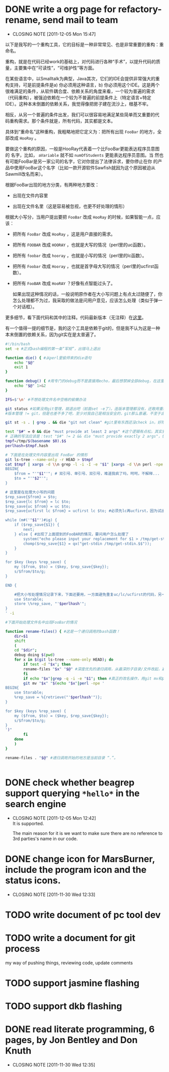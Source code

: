* DONE write a org page for refactory-rename, send mail to team
  CLOSED: [2011-12-05 Mon 15:47]
  - CLOSING NOTE [2011-12-05 Mon 15:47]

以下是我写的一个重构工具，它的目标是一种非常常见、也是非常重要的重构：重命名。

重构，就是在代码已经work的基础上，对代码进行各种“手术”，以提升代码的质量，主要集中在“可读性”，“可维护性”等方面。

在某些语言中，以Smalltalk为典型，Java其次，它们的IDE会提供非常强大的重
构支持，可是前提条件是a) 你必须用这种语言，b) 你必须用这个IDE。这是两个
很难满足的条件，从软件耦合度、依赖关系的角度来看，一个较为普遍的需求
（代码重构），被强迫依赖在一个较为不普遍的前提条件上（特定语言+特定
IDE）。这种本末倒置的依赖关系，我觉得像把房子建在流沙上，根基不牢。

相反，从另一个普遍的条件出发，我们可以很容易地满足某些简单而又重要的代
码重构需求。那个条件就是，所有代码，其实都是文本。

具体到“重命名”这种重构，我粗略地把它定义为：把所有出现 ~FooBar~ 的地方，全部改成 ~HooRay~ 。

要做这个重构的原因，一般是HooRay代表着一个比FooBar更能表达程序员意图的
名字，比如， ~aVariable~ 就不如 ~numOfStudents~ 更能表达程序员意图。当
然也有可能FooBar是另一家公司的名字，它对你提出了法律诉求，要你停止在你
的产品中使用FooBar这个名字（比如一款开源软件Sawfish就因为这个原因被迫从
Sawmill改名而来）。

根据FooBar出现的地方分类，有两种地方要改：

- 出现在文件内容里

- 出现在文件名里（这是容易被忽视，也更不好处理的情形）

根据大小写分，当用户提出要把 ~FooBar~ 改成 ~HooRay~ 的时候，如果智能一点，应该：

- 把所有 ~FooBar~ 改成 ~HooRay~ ，这是用户直接的需求。

- 把所有 ~FOOBAR~ 改成 ~HOORAY~ ，也就是大写的情况（perl里的uc函数）。

- 把所有 ~foobar~ 改成 ~hooray~ ，也就是小写的情况（perl里的lc函数）。

- 把所有 ~Foobar~ 改成 ~Hooray~ ，也就是首字母大写的情况（perl里的ucfirst函数）。

- 把所有 ~FooBAR~ 改成 ~HooRAY~ ？好像有点智能过头了。

  如果出现这种情况的话，一般说明原作者在大小写问题上有点太过随便了，你
  怎么处理都不为过，我采取的做法是问用户意见，应该怎么处理（类似于弹一
  个对话框）。

更多细节，看下面代码和其中的注释。代码最新版本（无注释）在[[http://github.com/baohaojun/windows-config/raw/master/bin/linux/refactory-rename][这里]]。

有一个值得一提的细节是，我的这个工具是依赖于git的，但是我不认为这是一种本末倒置的依赖关系，因为git实在是太普遍了。

#+begin_src sh
#!/bin/bash
set -e #正式bash编程的第一条“军规”，出错马上退出

function die() { #从perl里偷师来的die语句
    echo "$@"
    exit 1
}

function debug() { #用专门的debug而不是直接用echo，最后想禁掉全部debug，在这里改一下就好；而不是满世界去找和删echo，有些echo还可能不是调试打印用的！
    echo "$@" 1>&2
}

IFS=$'\n' #不想处理文件名中空格的偷懒办法

git status #如果没用git管理，就退出吧（前面set -e了）。连版本管理都没有，还敢用重构？
#版本管理 != git，但是也差不多了吧，至少对我自己是相当安全的，git那么普遍，不至于出现依赖关系倒置的情况。

git st -s . | grep . && die "git not clean" #git里有东西还没check in，好险...

test "$#" = 0 && die "must provide at least 2 args" #这个逻辑有点松，其实我现在只能支持两个参数
# 正确的写法应该是：test "$#" != 2 && die "must provide exactly 2 args"，但是我在想以后要不要支持多于一组重命名参数。
tmpf=/tmp/$(basename $0).$$
perlhash=$tmpf.hash 

# 下面是在处理文件内容里出现 FooBar 的情形
git ls-tree --name-only -r HEAD > $tmpf
cat $tmpf | xargs -d \\n grep -l -i -I -e "$1" |xargs -d \\n perl -npe '
BEGIN{
    $from = "'"$1"'"; # 双引号、单引号、双引号，难道我疯了吗，呵呵，不解释...
    $to = "'"$2"'";
}

# 这里是在处理大小写的问题
$rep_save{$from} = $to;
$rep_save{lc $from} = lc $to;
$rep_save{uc $from} = uc $to;
$rep_save{ucfirst lc $from} = ucfirst lc $to; #必须先lc再ucfirst，因为试出来ucfirst("fooBar")真的是只改首字母变成"FooBar"！

while (m#('"$1"')#ig) {
    if ($rep_save{$1}) {
        next;
    } else { #出现了上面提到的FooBAR的情况，要问用户怎么处理了
        system("echo please input your replacement for $1 > /tmp/get-stdin.$$");
        chomp($rep_save{$1} = qx("get-stdin /tmp/get-stdin.$$"));
    }
}

for $key (keys %rep_save) {
    my ($from, $to) = ($key, $rep_save{$key});
    s/$from/$to/g;
}

END {

    #把大小写处理情况记录下来，下面还要用，一方面避免重复uc/lc/ucfirst的代码，另一方面如果出现FooBAR的话，避免再问用户一次同样的问题
    use Storable;
    store \%rep_save, "'$perlhash'";
}
' -i
        
#下面开始处理文件名中出现FooBar的情况

function rename-files() { #这是一个递归调用的bash函数！
    dir=$1
    shift
    (
	cd "$dir";
	debug doing $(pwd)
	for x in $(git ls-tree --name-only HEAD); do
	    if test -d "$x"; then
		rename-files "$x" "$@" #深度优先的递归调用，从最深的子目录/文件改起，避免出现把上层目录名字已经改了，还用老名字去操作它的子目录/文件。
	    fi
	    if echo "$x"|grep -q -i -e "$1"; then #真正的改名操作，用git mv和perl的文本替换来实现。
		git mv "$x" "$(echo "$x"|perl -npe '
BEGIN{
    use Storable;
    %rep_save = %{retrieve("'$perlhash'")};
}

for $key (keys %rep_save) {
    my ($from, $to) = ($key, $rep_save{$key});
    s/$from/$to/g;
}
')"
	    fi
	done
    )
}
	    
rename-files . "$@" #递归调用开始的地方是当前目录 “.”。

  
#+end_src
* DONE check whether beagrep support querying ~*hello*~ in the search engine
  CLOSED: [2011-12-05 Mon 12:41]
  - CLOSING NOTE [2011-12-05 Mon 12:42] \\
    It is supported.
    
    The main reason for it is we want to make sure there are no reference
    to 3rd parties's name in our code.
* DONE change icon for MarsBurner, include the program icon and the status icons.
  CLOSED: [2011-11-30 Wed 12:33]
  - CLOSING NOTE [2011-11-30 Wed 12:33]
* TODO write document of pc tool dev
* TODO write a document for git process

my way of pushing things, reviewing code, update comments

* TODO support jasmine flashing
* TODO support dkb flashing
* DONE read literate programming, 6 pages, by Jon Bentley and Don Knuth
  CLOSED: [2011-11-30 Wed 12:35]
  - CLOSING NOTE [2011-11-30 Wed 12:35]
